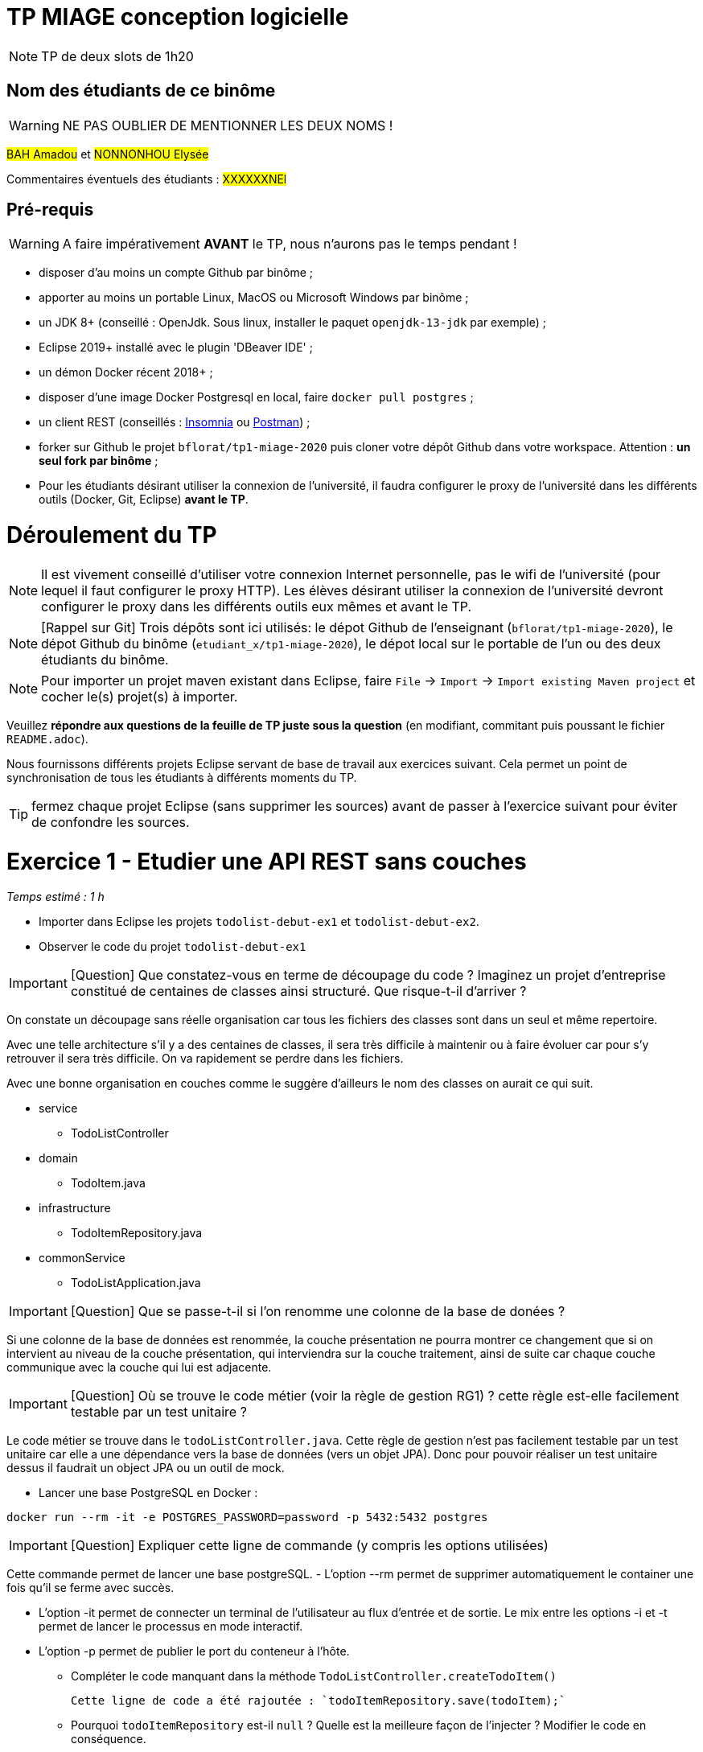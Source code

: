 # TP MIAGE conception logicielle

NOTE: TP de deux slots de 1h20

## Nom des étudiants de ce binôme 
WARNING: NE PAS OUBLIER DE MENTIONNER LES DEUX NOMS !

#BAH Amadou# et #NONNONHOU Elysée#

Commentaires éventuels des étudiants : #XXXXXXNEl#

## Pré-requis 

WARNING: A faire impérativement *AVANT* le TP, nous n'aurons pas le temps pendant !

* disposer d'au moins un compte Github par binôme ;
* apporter au moins un portable Linux, MacOS ou Microsoft Windows par binôme ;
* un JDK 8+  (conseillé : OpenJdk. Sous linux, installer le paquet `openjdk-13-jdk` par exemple) ;
* Eclipse 2019+ installé avec le plugin 'DBeaver IDE' ;
* un démon Docker récent 2018+ ;
* disposer d'une image Docker Postgresql en local, faire `docker pull postgres` ;
* un client REST (conseillés : https://insomnia.rest/[Insomnia] ou https://www.postman.com/[Postman]) ;
* forker sur Github le projet `bflorat/tp1-miage-2020` puis cloner votre dépôt Github dans votre workspace. Attention : *un seul fork par binôme*  ;
* Pour les étudiants désirant utiliser la connexion de l'université, il faudra configurer le proxy de l'université dans les différents outils (Docker, Git, Eclipse) *avant le TP*.

# Déroulement du TP

NOTE: Il est vivement conseillé d'utiliser votre connexion Internet personnelle, pas le wifi de l'université (pour lequel il faut configurer le proxy HTTP). Les élèves désirant utiliser la connexion de l'université devront configurer le proxy dans les différents outils eux mêmes et avant le TP. 

NOTE: [Rappel sur Git] Trois dépôts sont ici utilisés: le dépot Github de l'enseignant (`bflorat/tp1-miage-2020`), le dépot Github du binôme (`etudiant_x/tp1-miage-2020`), le dépot local sur le portable de l'un ou des deux étudiants du binôme.

NOTE: Pour importer un projet maven existant dans Eclipse, faire `File` -> `Import` -> `Import existing Maven project` et cocher le(s) projet(s) à importer.


Veuillez *répondre aux questions de la feuille de TP juste sous la question* (en modifiant, commitant puis poussant le fichier `README.adoc`).

Nous fournissons différents projets Eclipse servant de base de travail aux exercices suivant. Cela permet un point de synchronisation de tous les étudiants à différents moments du TP. 

TIP: fermez chaque projet Eclipse (sans supprimer les sources) avant de passer à l'exercice suivant pour éviter de confondre les sources.


# Exercice 1 - Etudier une API REST sans couches
_Temps estimé : 1 h_

* Importer dans Eclipse les projets `todolist-debut-ex1` et `todolist-debut-ex2`.

* Observer le code du projet `todolist-debut-ex1`

IMPORTANT: [Question]  Que constatez-vous  en terme de découpage du code ? Imaginez un projet d'entreprise constitué de centaines de classes ainsi structuré. Que risque-t-il d'arriver ?

On constate un découpage sans réelle organisation car tous les fichiers des classes sont dans un seul et même repertoire. 

Avec une telle architecture s'il y a des centaines de classes, il sera très difficile à maintenir ou à faire évoluer car pour s'y retrouver il sera très difficile. On va rapidement se perdre dans les fichiers.

Avec une bonne organisation en couches comme le suggère d'ailleurs le nom des classes on aurait ce qui suit.

* service 
** TodoListController

* domain
** TodoItem.java

* infrastructure
** TodoItemRepository.java

* commonService
** TodoListApplication.java

IMPORTANT: [Question]  Que se passe-t-il si l'on renomme une colonne de la base de donées ?

Si une colonne de  la base de données est renommée, la couche présentation ne pourra montrer ce changement que si on intervient au niveau de la couche présentation, qui interviendra sur la couche traitement, ainsi de suite car chaque couche communique avec la couche qui lui est adjacente.

IMPORTANT: [Question]  Où se trouve le code métier (voir la règle de gestion RG1) ? cette règle est-elle facilement testable par un test unitaire ? 

Le code métier se trouve dans le ``todoListController.java``.
Cette règle de gestion n'est pas facilement testable par un test unitaire car elle a une dépendance vers la base de données (vers un objet JPA). Donc pour pouvoir réaliser un test unitaire dessus il faudrait un object JPA ou un outil de mock.


* Lancer une base PostgreSQL en Docker :
```bash
docker run --rm -it -e POSTGRES_PASSWORD=password -p 5432:5432 postgres
```
IMPORTANT: [Question]  Expliquer cette ligne de commande (y compris les options utilisées)

Cette commande permet de lancer une base postgreSQL.
- L'option --rm permet de supprimer automatiquement le container une fois qu'il se ferme avec succès.

- L'option -it permet de connecter un terminal de l'utilisateur au flux d'entrée et de sortie. Le mix entre les options -i et -t permet de lancer le processus en mode interactif.

- L'option -p permet de publier le port du conteneur à l'hôte.

* Compléter le code manquant dans la méthode `TodoListController.createTodoItem()`

   Cette ligne de code a été rajoutée : `todoItemRepository.save(todoItem);`

* Pourquoi `todoItemRepository` est-il `null` ? Quelle est la meilleure façon de l'injecter ? Modifier le code en conséquence.

  `todoItemRepository` est nul car il n'a pas été injecté de la meilleure façon. Son instanciation ne se passe pas bien donc cela conduit à cette situation. 
 
Pour y remédier, il faut l’injecter par le constructeur et en rajoutant l’annotation `@Inject` au constructeur. Cela permettra de faire l'autowiring comme dans la beaucoup de langages en ce moment.


* Tester vos endpoints avec un client REST.


[NOTE]
====
* les endpoints sont donnés dans le contrôleur via les annotation `@XYZMapping` 
* Exemple de contenu JSON : 

```json
{
    "id": "0f8-06eb17ba8d34",
    "time": "2020-02-27T10:31:43Z",
    "content": "Faire les courses"
  }
```
====

[NOTE IMPORTANTE] On n'a pas pu tester nos endpoints car la machine Linux surlquelle nous avons travailé la dernière fois refuse de démarrer aujourd'hui, on ne sait pour quelle raison. Le dual boot ne fonctionne plus.
On a dû éditer le code directement sur GitHub car nous sommes sous Windows.

* Quand les deux endpoints fonctionnent, faire un push vers Github et fermer le projet Eclipse (ne pas le supprimer).

# Exercice 2 - Refactoring en architecture hexagonale
_Temps estimé : 1 h_

* Partir du projet `todolist-debut-ex2`


NOTE: le projet a été refactoré suivant les principes de l'architecture hexagonale : 

image::images/archi_hexagonale.png[]
Source : http://leanpub.com/get-your-hands-dirty-on-clean-architecture[Tom Hombergs]

* Ici, comme souvent, le domaine métier est découpés en deux couches : 
  
  - La couche application qui contient tous les contrats : ports (interfaces) et les implémentations des ports d'entrée (ou "use case") et qui servent à orchestrer les entités.
  
  - La couche entités qui contient les entités (au sens DDD, pas au sens JPA). En général, classes complexes (méthodes riches, relations entre les entités,  pas de simples POJO anémiques)

IMPORTANT: [Question] En observant le code, donnez les grands principes de cette architecture et les illustrer par des exemples de code.

* Les principes de l'architecture héxagonale sont :
- Une couche centrale qui est indépendante de toute techno (Domain layer).
- Séparer explicitement les couches Application, Domain et Infrastructure.
- Les dépedances vont vers les domaines.
- On isole les frontières par des Ports et des Adapters.

* Exemple de code :

  ```java
	 // Constructeur vide imposé par JPA, ne pas utiliser
	
	protected TodoItem() {	}
	
	public TodoItem(String id, Instant time, String content) {
		super();
		this.id = id;
		this.time = time;
		this.content = content;
	}
	```

Par exemple ce bout de code est le constructeur de l'entité TodoItem qui est dans le Domain, on constate qu'il n'y a pas d'injection de dépendances. C'est à dire que le domaine est indépendant de toute technologie.

IMPORTANT: [Question] Avec quel pattern est implémenté ici le principe d'inversion de dépendance ? (par exemple le domaine n'a aucune dépendance directe vers l'adaptateur JPA de persistance mais pourtant, cette dernière est appelé _in fine_). Précisez les lignes de code importantes.
 
C'est avec le pattern "principe de ségrégation des interfaces" des principes SOLID. C'est une bonne pratique de la programmation orientée objet, qui stipule qu'aucun client ne devrait dépendre de méthodes qu'il n'utilise pas.

```java
package com.acme.todolist.application.port.in;

import java.util.List;

import com.acme.todolist.domain.TodoItem;

public interface GetTodoItems {
	
	/**
	 * 
	 * @return tous les items
	 */
	List<TodoItem> getAllTodoItems();
}
```
On voit que dans cet Adapter In, il n'y a pas de d'appels de serivice unitile.

IMPORTANT: [Question] Qu'est ce que l'anti-pattern domaine anémique ? à quoi le reconnaît-on ? Est-il courant dans les modèles en couche classiques ? L'architecture hexagonale change-t-elle cette situation ?

Le modèle de domaine anémique est l'utilisation d'un modèle de domaine logiciel où les objets de domaine contiennent peu ou pas de logique métier (validations, calculs, règles métier, etc.).

- Caractéristiques :
C'est un modèle qui ressemble à première vue à la réalité car il s'agit souvent d'objets nommés d'après les noms figurants dans l'espace de domaine. Ces objets sont connectés avec les riches relations et structures que présentent les véritables modèles de domaines. Mais dès qu'on ouvre ces objets on constate qu'ils n'ont pas de comportements (méthodes métiers). 
Le plus souvent on y trouve uniquement des opérations basiques (CRUD).

 Il est adapté au modèle microservices, dans lequel il n'est pas anti-pattern car son utlisation convient.

 Il n'est pas adapté aux modèles classiques dans lesquels la logique métier est complexe (pas que du CRUD).



Complétez ce code avec une fonctionnalité de création de `TodoItem`  persisté en base et appelé depuis un endpoint REST `POST /todos` qui renvoi un code `201` en cas de succès. La fonctionnalité à implémenter est contractualisée par le port d'entrée `AddTodoItem`.

[NOTE IMPORTANTE] : Malheureusement nous ne pourrons pas tester pour un problème de machine comme expliqué ci-haut.

# Exercice 3 - Ecriture de tests
_Temps estimé : 20 mins_

* Rester sur le même code que l'exercice 2

* Implémentez (en junit) des TU sur la règle de gestion qui consiste à afficher [LATE!] dans la  description d’un item en retard de plus de 24h.

Test unitaire avec Junit.

```java
package com.acme.todolist;

import static org.junit.jupiter.api.Assertions.assertTrue;

import java.time.Instant;
import java.time.LocalDate;
import java.time.ZoneId;
import org.junit.jupiter.api.Test;

public class TodoItemTests {

	static final String LATE = "[LATE!] ";
	
	@Test
	public void finalContent_todoIsLate() {
		LocalDate date = LocalDate.parse("2020-01-20");
		Instant late = date.atStartOfDay(ZoneId.of("Europe/Paris")).toInstant();
		TodoItem todo = new TodoItem("1", late, "this todo is late");

		assertTrue(todo.finalContent().contains(LATE));
	}

	@Test
	public void finalContent_todoIsNotLate() {
		Instant notLate = Instant.now();
		TodoItem todo = new TodoItem("2", notLate, "this todo is not late");

		assertTrue(!todo.finalContent().contains(LATE));
	}
}

```

* Quels types de tests devra-t-on écrire pour les adapteurs ?

Les tests d'intégration communememnt appélés TI sont les plus adaptés pour les adpaters.

* Que teste-on dans ce cas ? S’il vous reste du temps, écrivez quelques uns de ces types de test.

Comme leur nom l'indique, ils permettent de tester l'ingration d'un composant à autres composants. Autrement dit ils permettent de vérifier l'interopérabilité des composants logiciels, Ici les adapters.

Par manque de temps, problème de machine et vu les circonstances actuelles, nous n'avons pas pu écrire de TI.

